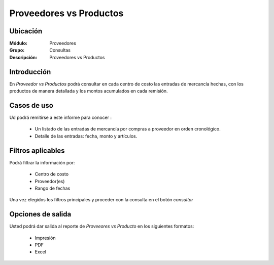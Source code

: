 ========================
Proveedores vs Productos
========================

Ubicación
---------

:Módulo:
 Proveedores
:Grupo:
 Consultas

:Descripción:
  Proveedores vs Productos

Introducción
------------

En *Proveedor vs Productos* podrá consultar en cada centro de costo las entradas de mercancía hechas, con los productos de manera detallada y los montos acumulados en cada remisión.



 .. figure:: images/proveedorvs.png
 	:align: center

Casos de uso
------------

Ud podrá remitirse a este informe para conocer :

	- Un listado de las entradas de mercancía por compras a proveedor en orden cronológico.
	- Detalle de las entradas: fecha, monto y artículos.

	


Filtros aplicables
------------------
Podrá filtrar la información por:

	- Centro de costo
	- Proveedor(es)
	- Rango de fechas

Una vez elegidos los filtros principales y proceder con la consulta en el botón |btn_ok.bmp| *consultar* 

Opciones de salida
------------------
Usted podrá dar salida al reporte de *Proveeores vs Producto* en los siguientes formatos:

	- |printer_q.bmp| Impresión
	- |pdf_logo.gif| PDF
	- |excel.bmp| Excel



.. |pdf_logo.gif| image:: /_images/generales/pdf_logo.gif
.. |excel.bmp| image:: /_images/generales/excel.bmp
.. |codbar.png| image:: /_images/generales/codbar.png
.. |printer_q.bmp| image:: /_images/generales/printer_q.bmp
.. |calendaricon.gif| image:: /_images/generales/calendaricon.gif
.. |gear.bmp| image:: /_images/generales/gear.bmp
.. |openfolder.bmp| image:: /_images/generales/openfold.bmp
.. |library_listview.bmp| image:: /_images/generales/library_listview.png
.. |plus.bmp| image:: /_images/generales/plus.bmp
.. |wzedit.bmp| image:: /_images/generales/wzedit.bmp
.. |buscar.bmp| image:: /_images/generales/buscar.bmp
.. |delete.bmp| image:: /_images/generales/delete.bmp
.. |btn_ok.bmp| image:: /_images/generales/btn_ok.bmp
.. |refresh.bmp| image:: /_images/generales/refresh.bmp
.. |descartar.bmp| image:: /_images/generales/descartar.bmp
.. |save.bmp| image:: /_images/generales/save.bmp
.. |wznew.bmp| image:: /_images/generales/wznew.bmp